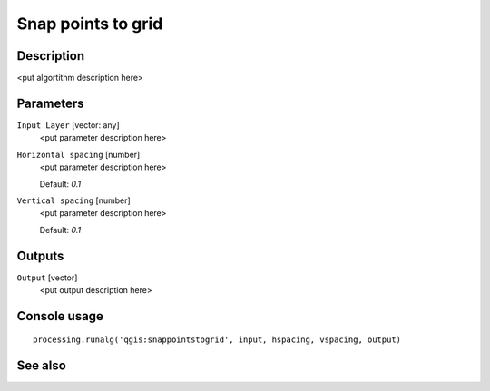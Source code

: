 Snap points to grid
===================

Description
-----------

<put algortithm description here>

Parameters
----------

``Input Layer`` [vector: any]
  <put parameter description here>

``Horizontal spacing`` [number]
  <put parameter description here>

  Default: *0.1*

``Vertical spacing`` [number]
  <put parameter description here>

  Default: *0.1*

Outputs
-------

``Output`` [vector]
  <put output description here>

Console usage
-------------

::

  processing.runalg('qgis:snappointstogrid', input, hspacing, vspacing, output)

See also
--------

